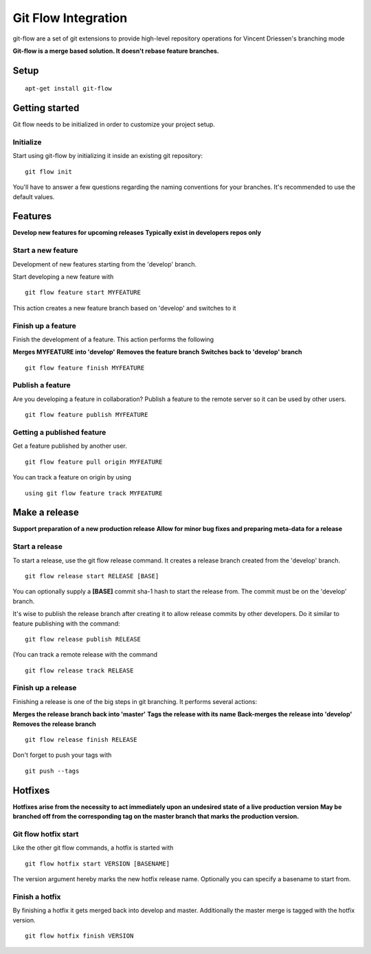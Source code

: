 Git Flow Integration
====================

git-flow are a set of git extensions to provide high-level repository operations for Vincent Driessen's branching mode\

**Git-flow is a merge based solution. It doesn't rebase feature branches.**

=====
Setup
=====

::

    apt-get install git-flow

===============
Getting started
===============

Git flow needs to be initialized in order to customize your project setup.

Initialize
----------

Start using git-flow by initializing it inside an existing git repository:

::

    git flow init

You'll have to answer a few questions regarding the naming conventions for your branches.
It's recommended to use the default values.

========
Features
========

**Develop new features for upcoming releases**
**Typically exist in developers repos only**

Start a new feature
-------------------

Development of new features starting from the 'develop' branch.

Start developing a new feature with

::

   git flow feature start MYFEATURE


This action creates a new feature branch based on 'develop' and switches to it

Finish up a feature
-------------------

Finish the development of a feature. This action performs the following

**Merges MYFEATURE into 'develop'**
**Removes the feature branch**
**Switches back to 'develop' branch**


::

    git flow feature finish MYFEATURE


Publish a feature
-----------------

Are you developing a feature in collaboration?
Publish a feature to the remote server so it can be used by other users.


::

    git flow feature publish MYFEATURE



Getting a published feature
---------------------------

Get a feature published by another user.


::

   git flow feature pull origin MYFEATURE

You can track a feature on origin by using


::

   using git flow feature track MYFEATURE


==============
Make a release
==============

**Support preparation of a new production release**
**Allow for minor bug fixes and preparing meta-data for a release**

Start a release
---------------

To start a release, use the git flow release command. It creates a release branch created from the 'develop' branch.

::

   git flow release start RELEASE [BASE]

You can optionally supply a **[BASE]** commit sha-1 hash to start the release from. The commit must be on the 'develop' branch.

It's wise to publish the release branch after creating it to allow release commits by other developers. Do it similar to feature publishing with the command:

::

   git flow release publish RELEASE


(You can track a remote release with the command

::

   git flow release track RELEASE


Finish up a release
-------------------

Finishing a release is one of the big steps in git branching. It performs several actions:

**Merges the release branch back into 'master'**
**Tags the release with its name**
**Back-merges the release into 'develop'**
**Removes the release branch**

::

   git flow release finish RELEASE

Don't forget to push your tags with

::

   git push --tags


========
Hotfixes
========

**Hotfixes arise from the necessity to act immediately upon an undesired state of a live production version**
**May be branched off from the corresponding tag on the master branch that marks the production version.**

Git flow hotfix start
---------------------

Like the other git flow commands, a hotfix is started with

::

  git flow hotfix start VERSION [BASENAME]


The version argument hereby marks the new hotfix release name. Optionally you can specify a basename to start from.

Finish a hotfix
---------------

By finishing a hotfix it gets merged back into develop and master. Additionally the master merge is tagged with the hotfix version.

::

  git flow hotfix finish VERSION


















